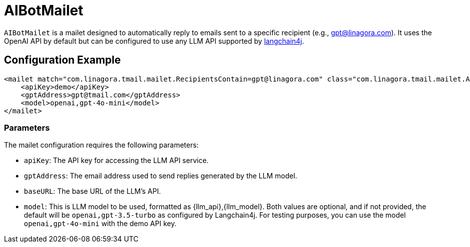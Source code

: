 = AIBotMailet

`AIBotMailet` is a mailet designed to automatically reply to emails sent to a specific recipient (e.g., gpt@linagora.com). It uses the OpenAI API by default but can be configured to use any LLM API supported by https://github.com/langchain4j/[langchain4j].

== Configuration Example

[source,xml]
----
<mailet match="com.linagora.tmail.mailet.RecipientsContain=gpt@linagora.com" class="com.linagora.tmail.mailet.AIBotMailet">
    <apiKey>demo</apiKey>
    <gptAddress>gpt@tmail.com</gptAddress>
    <model>openai,gpt-4o-mini</model>
</mailet>
----

=== Parameters

The mailet configuration requires the following parameters:

* `apiKey`: The API key for accessing the LLM API service.
* `gptAddress`: The email address used to send replies generated by the LLM model.
* `baseURL`: The base URL of the LLM's API.
* `model`: This is LLM model to be used, formatted as {llm_api},{llm_model}. Both values are optional, and if not provided, the default will be `openai,gpt-3.5-turbo` as configured by Langchain4j. For testing purposes, you can use the model `openai,gpt-4o-mini` with the demo API key.
